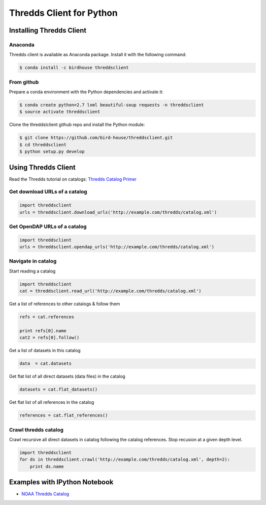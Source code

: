 Thredds Client for Python
=========================

|Travis Build| |Install with Conda| |License|

Installing Thredds Client
-------------------------

Anaconda
~~~~~~~~

|Binstar Build| |Version| |Downloads|

Thredds client is available as Anaconda package. Install it with the
following command:

.. code:: bash

    $ conda install -c birdhouse threddsclient

From github
~~~~~~~~~~~

Prepare a conda environment with the Python dependencies and activate
it:

.. code:: bash

    $ conda create python=2.7 lxml beautiful-soup requests -n threddsclient
    $ source activate threddsclient

Clone the threddslclient github repo and install the Python module:

.. code:: bash

    $ git clone https://github.com/bird-house/threddsclient.git
    $ cd threddsclient
    $ python setup.py develop

Using Thredds Client
--------------------

Read the Thredds tutorial on catalogs: `Thredds Catalog
Primer <http://www.unidata.ucar.edu/software/thredds/current/tds/tutorial/CatalogPrimer.html>`__

Get download URLs of a catalog
~~~~~~~~~~~~~~~~~~~~~~~~~~~~~~

.. code:: python

        import threddsclient
        urls = threddsclient.download_urls('http://example.com/thredds/catalog.xml')

Get OpenDAP URLs of a catalog
~~~~~~~~~~~~~~~~~~~~~~~~~~~~~

.. code:: python

        import threddsclient
        urls = threddsclient.opendap_urls('http://example.com/thredds/catalog.xml')

Navigate in catalog
~~~~~~~~~~~~~~~~~~~

Start reading a catalog

.. code:: python

        import threddsclient
        cat = threddsclient.read_url('http://example.com/thredds/catalog.xml')

Get a list of references to other catalogs & follow them

.. code:: python

        refs = cat.references

        print refs[0].name
        cat2 = refs[0].follow()

Get a list of datasets in this catalog

.. code:: python

        data  = cat.datasets

Get flat list of all direct datasets (data files) in the catalog

.. code:: python

        datasets = cat.flat_datasets()

Get flat list of all references in the catalog

.. code:: python

        references = cat.flat_references()

Crawl thredds catalog
~~~~~~~~~~~~~~~~~~~~~

Crawl recursive all direct datasets in catalog following the catalog
references. Stop recusion at a given depth level.

.. code:: python

       import threddsclient
       for ds in threddsclient.crawl('http://example.com/thredds/catalog.xml', depth=2):
           print ds.name
       

Examples with IPython Notebook
------------------------------

-  `NOAA Thredds
   Catalog <http://nbviewer.ipython.org/github/bird-house/threddsclient/blob/master/examples/noaa_example.ipynb>`__

.. |Travis Build| image:: https://travis-ci.org/bird-house/threddsclient.svg?branch=master
   :target: https://travis-ci.org/bird-house/threddsclient
.. |Install with Conda| image:: https://anaconda.org/birdhouse/threddsclient/badges/installer/conda.svg
   :target: https://anaconda.org/birdhouse/threddsclient
.. |License| image:: https://anaconda.org/birdhouse/threddsclient/badges/license.svg
.. |Binstar Build| image:: https://anaconda.org/birdhouse/threddsclient/badges/build.svg
   :target: https://anaconda.org/birdhouse/threddsclient
.. |Version| image:: https://anaconda.org/birdhouse/threddsclient/badges/version.svg
.. |Downloads| image:: https://anaconda.org/birdhouse/threddsclient/badges/downloads.svg
